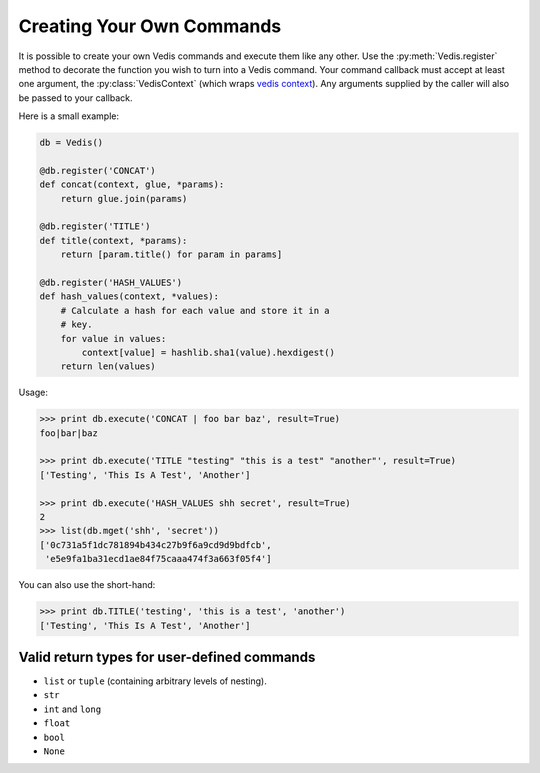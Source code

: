 .. custom_commands:

Creating Your Own Commands
==========================

It is possible to create your own Vedis commands and execute them like any other. Use the :py:meth:`Vedis.register` method to decorate the function you wish to turn into a Vedis command. Your command callback must accept at least one argument, the :py:class:`VedisContext` (which wraps `vedis context <http://vedis.symisc.net/c_api_object.html#vedis_context>`_). Any arguments supplied by the caller will also be passed to your callback.

Here is a small example:

.. code-block:: python

    db = Vedis()

    @db.register('CONCAT')
    def concat(context, glue, *params):
        return glue.join(params)

    @db.register('TITLE')
    def title(context, *params):
        return [param.title() for param in params]

    @db.register('HASH_VALUES')
    def hash_values(context, *values):
        # Calculate a hash for each value and store it in a
        # key.
        for value in values:
            context[value] = hashlib.sha1(value).hexdigest()
        return len(values)

Usage:

.. code-block:: pycon

    >>> print db.execute('CONCAT | foo bar baz', result=True)
    foo|bar|baz

    >>> print db.execute('TITLE "testing" "this is a test" "another"', result=True)
    ['Testing', 'This Is A Test', 'Another']

    >>> print db.execute('HASH_VALUES shh secret', result=True)
    2
    >>> list(db.mget('shh', 'secret'))
    ['0c731a5f1dc781894b434c27b9f6a9cd9d9bdfcb',
     'e5e9fa1ba31ecd1ae84f75caaa474f3a663f05f4']

You can also use the short-hand:

.. code-block:: pycon

    >>> print db.TITLE('testing', 'this is a test', 'another')
    ['Testing', 'This Is A Test', 'Another']


Valid return types for user-defined commands
--------------------------------------------

* ``list`` or ``tuple`` (containing arbitrary levels of nesting).
* ``str``
* ``int`` and ``long``
* ``float``
* ``bool``
* ``None``

